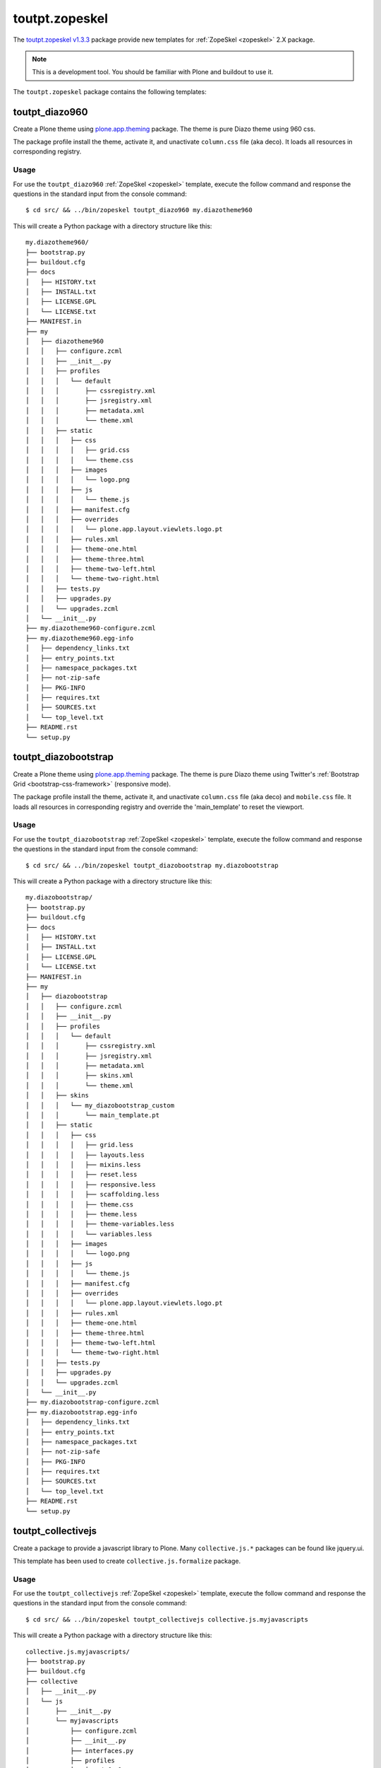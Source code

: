 .. _toutpt-zopeskel:

toutpt.zopeskel
---------------

The `toutpt.zopeskel v1.3.3`_ package provide new templates for :ref:`ZopeSkel <zopeskel>` 
2.X package. 

.. note::
    This is a development tool. You should be familiar with Plone and buildout to
    use it.

The ``toutpt.zopeskel`` package contains the following templates:


toutpt_diazo960
^^^^^^^^^^^^^^^

Create a Plone theme using `plone.app.theming`_ package. The theme is pure Diazo theme 
using 960 css.

The package profile install the theme, activate it, and unactivate ``column.css`` file
(aka deco). It loads all resources in corresponding registry.

Usage
`````

For use the ``toutpt_diazo960`` :ref:`ZopeSkel <zopeskel>` template, execute the follow command 
and response the questions in the standard input from the console command:

::

    $ cd src/ && ../bin/zopeskel toutpt_diazo960 my.diazotheme960

This will create a Python package with a directory structure like this:

::

    my.diazotheme960/
    ├── bootstrap.py
    ├── buildout.cfg
    ├── docs
    │   ├── HISTORY.txt
    │   ├── INSTALL.txt
    │   ├── LICENSE.GPL
    │   └── LICENSE.txt
    ├── MANIFEST.in
    ├── my
    │   ├── diazotheme960
    │   │   ├── configure.zcml
    │   │   ├── __init__.py
    │   │   ├── profiles
    │   │   │   └── default
    │   │   │       ├── cssregistry.xml
    │   │   │       ├── jsregistry.xml
    │   │   │       ├── metadata.xml
    │   │   │       └── theme.xml
    │   │   ├── static
    │   │   │   ├── css
    │   │   │   │   ├── grid.css
    │   │   │   │   └── theme.css
    │   │   │   ├── images
    │   │   │   │   └── logo.png
    │   │   │   ├── js
    │   │   │   │   └── theme.js
    │   │   │   ├── manifest.cfg
    │   │   │   ├── overrides
    │   │   │   │   └── plone.app.layout.viewlets.logo.pt
    │   │   │   ├── rules.xml
    │   │   │   ├── theme-one.html
    │   │   │   ├── theme-three.html
    │   │   │   ├── theme-two-left.html
    │   │   │   └── theme-two-right.html
    │   │   ├── tests.py
    │   │   ├── upgrades.py
    │   │   └── upgrades.zcml
    │   └── __init__.py
    ├── my.diazotheme960-configure.zcml
    ├── my.diazotheme960.egg-info
    │   ├── dependency_links.txt
    │   ├── entry_points.txt
    │   ├── namespace_packages.txt
    │   ├── not-zip-safe
    │   ├── PKG-INFO
    │   ├── requires.txt
    │   ├── SOURCES.txt
    │   └── top_level.txt
    ├── README.rst
    └── setup.py


toutpt_diazobootstrap
^^^^^^^^^^^^^^^^^^^^^

Create a Plone theme using `plone.app.theming`_ package. The theme is pure Diazo theme 
using Twitter's :ref:`Bootstrap Grid <bootstrap-css-framework>` (responsive mode).

The package profile install the theme, activate it, and unactivate ``column.css`` file
(aka deco) and ``mobile.css`` file. It loads all resources in corresponding registry
and override the 'main_template' to reset the viewport.

Usage
`````

For use the ``toutpt_diazobootstrap`` :ref:`ZopeSkel <zopeskel>` template, execute the follow command 
and response the questions in the standard input from the console command:

::

    $ cd src/ && ../bin/zopeskel toutpt_diazobootstrap my.diazobootstrap

This will create a Python package with a directory structure like this:

::

    my.diazobootstrap/
    ├── bootstrap.py
    ├── buildout.cfg
    ├── docs
    │   ├── HISTORY.txt
    │   ├── INSTALL.txt
    │   ├── LICENSE.GPL
    │   └── LICENSE.txt
    ├── MANIFEST.in
    ├── my
    │   ├── diazobootstrap
    │   │   ├── configure.zcml
    │   │   ├── __init__.py
    │   │   ├── profiles
    │   │   │   └── default
    │   │   │       ├── cssregistry.xml
    │   │   │       ├── jsregistry.xml
    │   │   │       ├── metadata.xml
    │   │   │       ├── skins.xml
    │   │   │       └── theme.xml
    │   │   ├── skins
    │   │   │   └── my_diazobootstrap_custom
    │   │   │       └── main_template.pt
    │   │   ├── static
    │   │   │   ├── css
    │   │   │   │   ├── grid.less
    │   │   │   │   ├── layouts.less
    │   │   │   │   ├── mixins.less
    │   │   │   │   ├── reset.less
    │   │   │   │   ├── responsive.less
    │   │   │   │   ├── scaffolding.less
    │   │   │   │   ├── theme.css
    │   │   │   │   ├── theme.less
    │   │   │   │   ├── theme-variables.less
    │   │   │   │   └── variables.less
    │   │   │   ├── images
    │   │   │   │   └── logo.png
    │   │   │   ├── js
    │   │   │   │   └── theme.js
    │   │   │   ├── manifest.cfg
    │   │   │   ├── overrides
    │   │   │   │   └── plone.app.layout.viewlets.logo.pt
    │   │   │   ├── rules.xml
    │   │   │   ├── theme-one.html
    │   │   │   ├── theme-three.html
    │   │   │   ├── theme-two-left.html
    │   │   │   └── theme-two-right.html
    │   │   ├── tests.py
    │   │   ├── upgrades.py
    │   │   └── upgrades.zcml
    │   └── __init__.py
    ├── my.diazobootstrap-configure.zcml
    ├── my.diazobootstrap.egg-info
    │   ├── dependency_links.txt
    │   ├── entry_points.txt
    │   ├── namespace_packages.txt
    │   ├── not-zip-safe
    │   ├── PKG-INFO
    │   ├── requires.txt
    │   ├── SOURCES.txt
    │   └── top_level.txt
    ├── README.rst
    └── setup.py


toutpt_collectivejs
^^^^^^^^^^^^^^^^^^^

Create a package to provide a javascript library to Plone. Many ``collective.js.*`` 
packages can be found like jquery.ui.

This template has been used to create ``collective.js.formalize`` package.

Usage
`````

For use the ``toutpt_collectivejs`` :ref:`ZopeSkel <zopeskel>` template, execute the follow command 
and response the questions in the standard input from the console command:

::

    $ cd src/ && ../bin/zopeskel toutpt_collectivejs collective.js.myjavascripts

This will create a Python package with a directory structure like this:

::

    collective.js.myjavascripts/
    ├── bootstrap.py
    ├── buildout.cfg
    ├── collective
    │   ├── __init__.py
    │   └── js
    │       ├── __init__.py
    │       └── myjavascripts
    │           ├── configure.zcml
    │           ├── __init__.py
    │           ├── interfaces.py
    │           ├── profiles
    │           │   └── default
    │           │       ├── browserlayer.xml
    │           │       ├── cssregistry.xml
    │           │       ├── jsregistry.xml
    │           │       └── metadata.xml
    │           └── upgrades
    │               ├── configure.zcml
    │               ├── __init__.py
    │               └── v1000_to_1001.py
    ├── collective.js.myjavascripts.egg-info
    │   ├── dependency_links.txt
    │   ├── entry_points.txt
    │   ├── namespace_packages.txt
    │   ├── not-zip-safe
    │   ├── PKG-INFO
    │   ├── requires.txt
    │   ├── SOURCES.txt
    │   └── top_level.txt
    ├── docs
    │   └── HISTORY.txt
    ├── MANIFEST.in
    ├── README.rst
    └── setup.py


toutpt_collective
^^^^^^^^^^^^^^^^^

Create a package to be a collective add-on. It will provides tests using 
``plone.app.testing`` package, upgrades for *GenericSetup* and a *Browser layer*. 
All common needs are their.

Usage
`````

For use the ``toutpt_collective`` :ref:`ZopeSkel <zopeskel>` template, execute the follow command 
and response the questions in the standard input from the console command:

::

    $ cd src/ && ../bin/zopeskel toutpt_collective collective.mypackage

This will create a Python package with a directory structure like this:

::

    collective.mypackage/
    ├── bootstrap.py
    ├── buildout.cfg
    ├── collective
    │   ├── __init__.py
    │   └── mypackage
    │       ├── browser
    │       │   ├── configure.zcml
    │       │   ├── __init__.py
    │       │   └── interfaces.py
    │       ├── configure.zcml
    │       ├── __init__.py
    │       ├── locales
    │       │   ├── collective.mypackage.pot
    │       │   ├── en
    │       │   │   └── LC_MESSAGES
    │       │   │       └── collective.mypackage.po
    │       │   └── fr
    │       │       └── LC_MESSAGES
    │       │           └── collective.mypackage.po
    │       ├── profiles
    │       │   └── default
    │       │       ├── browserlayer.xml
    │       │       └── metadata.xml
    │       ├── rebuild_i18n.sh
    │       ├── testing.py
    │       ├── tests
    │       │   ├── base.py
    │       │   ├── __init__.py
    │       │   └── test_setup.py
    │       └── upgrades
    │           ├── configure.zcml
    │           ├── __init__.py
    │           └── v1x.py
    ├── collective.mypackage-configure.zcml
    ├── collective.mypackage.egg-info
    │   ├── dependency_links.txt
    │   ├── entry_points.txt
    │   ├── namespace_packages.txt
    │   ├── not-zip-safe
    │   ├── PKG-INFO
    │   ├── requires.txt
    │   ├── SOURCES.txt
    │   └── top_level.txt
    ├── docs
    │   └── HISTORY.txt
    ├── MANIFEST.in
    ├── README.rst
    └── setup.py

.. _`plone.app.theming`: https://pypi.org/project/plone.app.theming/1.1.8/
.. _`toutpt.zopeskel v1.3.3`: https://pypi.org/project/toutpt.zopeskel/1.3.3/
